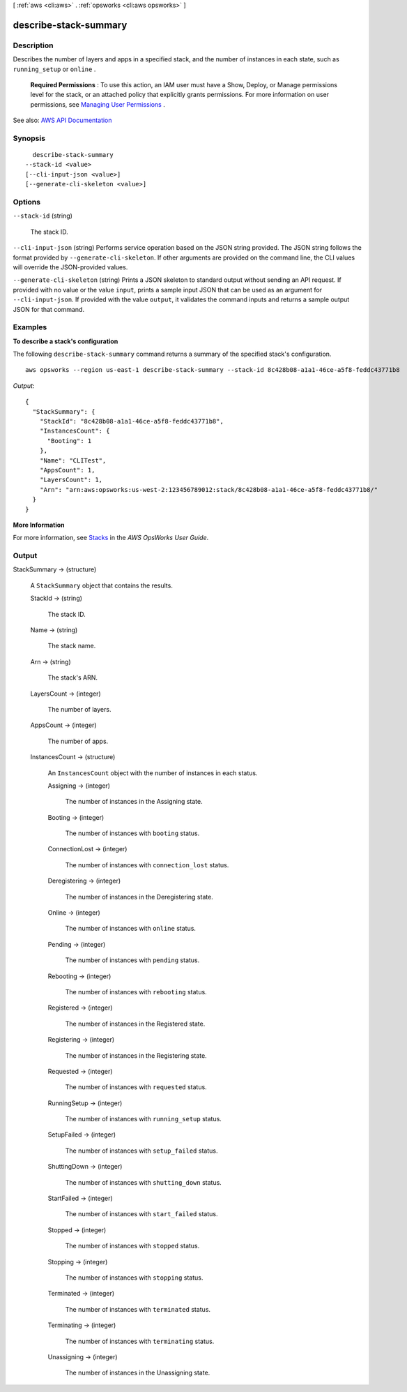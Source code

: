 [ :ref:`aws <cli:aws>` . :ref:`opsworks <cli:aws opsworks>` ]

.. _cli:aws opsworks describe-stack-summary:


**********************
describe-stack-summary
**********************



===========
Description
===========



Describes the number of layers and apps in a specified stack, and the number of instances in each state, such as ``running_setup`` or ``online`` .

 

 **Required Permissions** : To use this action, an IAM user must have a Show, Deploy, or Manage permissions level for the stack, or an attached policy that explicitly grants permissions. For more information on user permissions, see `Managing User Permissions <http://docs.aws.amazon.com/opsworks/latest/userguide/opsworks-security-users.html>`_ .



See also: `AWS API Documentation <https://docs.aws.amazon.com/goto/WebAPI/opsworks-2013-02-18/DescribeStackSummary>`_


========
Synopsis
========

::

    describe-stack-summary
  --stack-id <value>
  [--cli-input-json <value>]
  [--generate-cli-skeleton <value>]




=======
Options
=======

``--stack-id`` (string)


  The stack ID.

  

``--cli-input-json`` (string)
Performs service operation based on the JSON string provided. The JSON string follows the format provided by ``--generate-cli-skeleton``. If other arguments are provided on the command line, the CLI values will override the JSON-provided values.

``--generate-cli-skeleton`` (string)
Prints a JSON skeleton to standard output without sending an API request. If provided with no value or the value ``input``, prints a sample input JSON that can be used as an argument for ``--cli-input-json``. If provided with the value ``output``, it validates the command inputs and returns a sample output JSON for that command.



========
Examples
========

**To describe a stack's configuration**

The following ``describe-stack-summary`` command returns a summary of the specified stack's configuration. ::

  aws opsworks --region us-east-1 describe-stack-summary --stack-id 8c428b08-a1a1-46ce-a5f8-feddc43771b8

*Output*::

  {
    "StackSummary": {
      "StackId": "8c428b08-a1a1-46ce-a5f8-feddc43771b8",
      "InstancesCount": {
        "Booting": 1
      },
      "Name": "CLITest",
      "AppsCount": 1,
      "LayersCount": 1,
      "Arn": "arn:aws:opsworks:us-west-2:123456789012:stack/8c428b08-a1a1-46ce-a5f8-feddc43771b8/"
    }
  }

**More Information**

For more information, see `Stacks`_ in the *AWS OpsWorks User Guide*.

.. _`Stacks`: http://docs.aws.amazon.com/opsworks/latest/userguide/workingstacks.html



======
Output
======

StackSummary -> (structure)

  

  A ``StackSummary`` object that contains the results.

  

  StackId -> (string)

    

    The stack ID.

    

    

  Name -> (string)

    

    The stack name.

    

    

  Arn -> (string)

    

    The stack's ARN.

    

    

  LayersCount -> (integer)

    

    The number of layers.

    

    

  AppsCount -> (integer)

    

    The number of apps.

    

    

  InstancesCount -> (structure)

    

    An ``InstancesCount`` object with the number of instances in each status.

    

    Assigning -> (integer)

      

      The number of instances in the Assigning state.

      

      

    Booting -> (integer)

      

      The number of instances with ``booting`` status.

      

      

    ConnectionLost -> (integer)

      

      The number of instances with ``connection_lost`` status.

      

      

    Deregistering -> (integer)

      

      The number of instances in the Deregistering state.

      

      

    Online -> (integer)

      

      The number of instances with ``online`` status.

      

      

    Pending -> (integer)

      

      The number of instances with ``pending`` status.

      

      

    Rebooting -> (integer)

      

      The number of instances with ``rebooting`` status.

      

      

    Registered -> (integer)

      

      The number of instances in the Registered state.

      

      

    Registering -> (integer)

      

      The number of instances in the Registering state.

      

      

    Requested -> (integer)

      

      The number of instances with ``requested`` status.

      

      

    RunningSetup -> (integer)

      

      The number of instances with ``running_setup`` status.

      

      

    SetupFailed -> (integer)

      

      The number of instances with ``setup_failed`` status.

      

      

    ShuttingDown -> (integer)

      

      The number of instances with ``shutting_down`` status.

      

      

    StartFailed -> (integer)

      

      The number of instances with ``start_failed`` status.

      

      

    Stopped -> (integer)

      

      The number of instances with ``stopped`` status.

      

      

    Stopping -> (integer)

      

      The number of instances with ``stopping`` status.

      

      

    Terminated -> (integer)

      

      The number of instances with ``terminated`` status.

      

      

    Terminating -> (integer)

      

      The number of instances with ``terminating`` status.

      

      

    Unassigning -> (integer)

      

      The number of instances in the Unassigning state.

      

      

    

  

